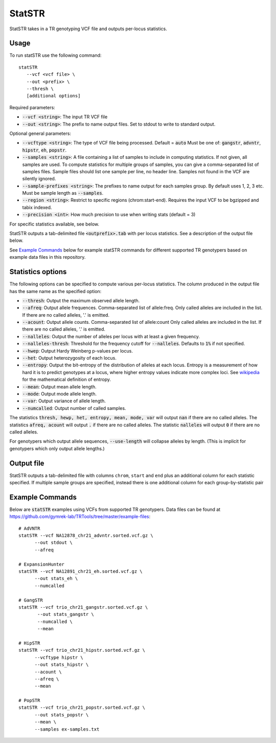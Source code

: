 .. overview_directive
.. |statSTR overview| replace:: StatSTR takes in a TR genotyping VCF file and outputs per-locus statistics.
.. overview_directive_done


StatSTR
=======

|statSTR overview|

Usage
-----
To run statSTR use the following command::

   statSTR
      --vcf <vcf file> \
      --out <prefix> \
      --thresh \
      [additional options]

Required parameters:

* :code:`--vcf <string>`: The input TR VCF file
* :code:`--out <string>`: The prefix to name output files. Set to stdout to write to standard output.

Optional general parameters:

* :code:`--vcftype <string>`: The type of VCF file being processed. Default = :code:`auto` Must be one of: :code:`gangstr`, :code:`advntr`, :code:`hipstr`, :code:`eh`, :code:`popstr`.
* :code:`--samples <string>`: A file containing a list of samples to include in computing statistics. If not given, all samples are used. To compute statistics for multiple groups of samples, you can give a comma-separated list of samples files. Sample files should list one sample per line, no header line. Samples not found in the VCF are silently ignored.
* :code:`--sample-prefixes <string>`: The prefixes to name output for each samples group. By default uses 1, 2, 3 etc. Must be sample length as :code:`--samples`.
* :code:`--region <string>`: Restrict to specific regions (chrom:start-end). Requires the input VCF to be bgzipped and tabix indexed.
* :code:`--precision <int>`: How much precision to use when writing stats (default = 3)

For specific statistics available, see below.

StatSTR outputs a tab-delimited file :code:`<outprefix>.tab` with per locus statistics. See a description of the output file below.

See `Example Commands`_ below for example statSTR commands for different supported TR genotypers based on example data files in this repository.

Statistics options
------------------

The following options can be specified to compute various per-locus statistics. The column
produced in the output file has the same name as the specified option:

* :code:`--thresh`: Output the maximum observed allele length.
* :code:`--afreq`: Output allele frequences. Comma-separated list of allele:freq.
  Only called alleles are included in the list. If there are no called alleles, '.' is emitted.
* :code:`--acount`: Output allele counts. Comma-separated list of allele:count
  Only called alleles are included in the list. If there are no called alleles, '.' is emitted.
* :code:`--nalleles`: Output the number of alleles per locus with at least a given frequency.
* :code:`--nalleles-thresh`: Threshold for the frequency cutoff for :code:`--nalleles`. Defaults to :code:`1%` if not specified.
* :code:`--hwep`: Output Hardy Weinberg p-values per locus.
* :code:`--het`: Output heterozygosity of each locus.
* :code:`--entropy`: Output the bit-entropy of the distribution of alleles at each locus.
  Entropy is a measurement of how hard it is to predict genotypes at a locus, where higher
  entropy values indicate more complex loci. See
  `wikipedia <https://en.wikipedia.org/wiki/Information_content>`_ for the mathematical definition
  of entropy.
* :code:`--mean`: Output mean allele length.
* :code:`--mode`: Output mode allele length.
* :code:`--var`: Output variance of allele length.
* :code:`--numcalled`: Output number of called samples.

The statistics :code:`thresh, hewp, het, entropy, mean, mode, var` will output :code:`nan` if there are no called alleles.
The statistics :code:`afreq, acount` will output :code:`.` if there are no called alleles.
The statistic :code:`nalleles` will output :code:`0` if there are no called alleles.

For genotypers which output allele sequences, :code:`--use-length` will collapse alleles by length.
(This is implicit for genotypers which only output allele lengths.)

Output file
-----------

StatSTR outputs a tab-delimited file with columns ``chrom``, ``start`` and ``end`` plus an additional column for each statistic specified.
If multiple sample groups are specified, instead there is one additional column for each group-by-statistic pair

Example Commands
----------------

Below are :code:`statSTR` examples using VCFs from supported TR genotypers. Data files can be found at https://github.com/gymrek-lab/TRTools/tree/master/example-files::

  # AdVNTR
  statSTR --vcf NA12878_chr21_advntr.sorted.vcf.gz \
        --out stdout \
        --afreq

  # ExpansionHunter
  statSTR --vcf NA12891_chr21_eh.sorted.vcf.gz \
        --out stats_eh \
        --numcalled

  # GangSTR
  statSTR --vcf trio_chr21_gangstr.sorted.vcf.gz \
         --out stats_gangstr \
         --numcalled \
         --mean

  # HipSTR
  statSTR --vcf trio_chr21_hipstr.sorted.vcf.gz \
        --vcftype hipstr \
        --out stats_hipstr \
        --acount \
        --afreq \
        --mean

  # PopSTR
  statSTR --vcf trio_chr21_popstr.sorted.vcf.gz \
        --out stats_popstr \
        --mean \
        --samples ex-samples.txt
